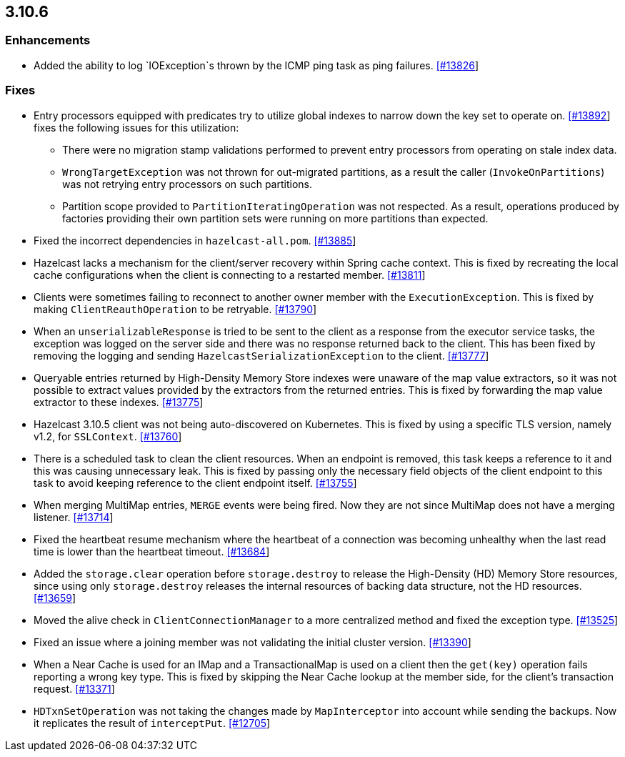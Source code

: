 
== 3.10.6

[[enh-3106]]
=== Enhancements

* Added the ability to log `IOException`s thrown by the ICMP ping task as ping failures. https://github.com/hazelcast/hazelcast/pull/13826[[#13826]]

[[fixes-3106]]
=== Fixes

* Entry processors equipped with predicates try to utilize global indexes to
narrow down the key set to operate on. https://github.com/hazelcast/hazelcast/pull/13892[[#13892]] fixes the following
issues for this utilization:
** There were no migration stamp validations performed to prevent entry processors from operating on stale index data.
** `WrongTargetException` was not thrown for out-migrated partitions, as a result the caller (`InvokeOnPartitions`) was not retrying entry processors on such partitions.
** Partition scope provided to `PartitionIteratingOperation` was not respected. As a result, operations produced by factories providing
their own partition sets were running on more partitions than expected.
* Fixed the incorrect dependencies in `hazelcast-all.pom`. https://github.com/hazelcast/hazelcast/pull/13885[[#13885]]
* Hazelcast lacks a mechanism for the client/server recovery within Spring cache context. This is fixed by recreating the local cache configurations when the client is connecting to a restarted member. https://github.com/hazelcast/hazelcast/pull/13811[[#13811]]
* Clients were sometimes failing to reconnect to another owner member with the `ExecutionException`. This is fixed by making `ClientReauthOperation` to be retryable. https://github.com/hazelcast/hazelcast/issues/13790[[#13790]]
* When an `unserializableResponse` is tried to be sent to the client as a response from the executor service tasks, the exception was logged on the server side and there was no response returned back to the client. This has been fixed by removing the logging and  sending `HazelcastSerializationException` to the client. https://github.com/hazelcast/hazelcast/pull/13777[[#13777]]
* Queryable entries returned by High-Density Memory Store indexes were unaware of the map value extractors, so it was not possible to extract
values provided by the extractors from the returned entries. This is fixed by forwarding the map value extractor to these indexes. https://github.com/hazelcast/hazelcast/pull/13775[[#13775]]
* Hazelcast 3.10.5 client was not being auto-discovered on Kubernetes. This is fixed by using a specific TLS version, namely v1.2, for `SSLContext`. https://github.com/hazelcast/hazelcast/issues/13760[[#13760]]
* There is a scheduled task to clean the client resources. When an endpoint is removed, this task keeps a reference to it and this was causing unnecessary leak. This is fixed by passing only the necessary field objects of the client endpoint to this task to avoid keeping reference to the client endpoint itself. https://github.com/hazelcast/hazelcast/pull/13755[[#13755]]
* When merging MultiMap entries, `MERGE` events were being fired. Now they are not since MultiMap does not have a merging listener. https://github.com/hazelcast/hazelcast/pull/13714[[#13714]]
* Fixed the heartbeat resume mechanism where the heartbeat of a connection was becoming unhealthy when the last read time is lower than the heartbeat timeout. https://github.com/hazelcast/hazelcast/pull/13684[[#13684]]
* Added the `storage.clear` operation before `storage.destroy` to release the High-Density (HD) Memory Store resources, since using only `storage.destroy` releases the internal resources of backing data structure, not the HD resources. https://github.com/hazelcast/hazelcast/pull/13659[[#13659]]
* Moved the alive check in `ClientConnectionManager` to a more centralized method and fixed the exception type. https://github.com/hazelcast/hazelcast/pull/13525[[#13525]]
* Fixed an issue where a joining member was not validating the initial cluster version. https://github.com/hazelcast/hazelcast/pull/13390[[#13390]]
* When a Near Cache is used for an IMap and a TransactionalMap is used on a client then the `get(key)` operation fails reporting a wrong key type. This is fixed by skipping the Near Cache lookup at the member side, for the client's transaction request.  https://github.com/hazelcast/hazelcast/issues/13371[[#13371]]
* `HDTxnSetOperation` was not taking the changes made by `MapInterceptor` into account while sending the backups. Now it replicates the result of `interceptPut`. https://github.com/hazelcast/hazelcast/issues/12705[[#12705]]

